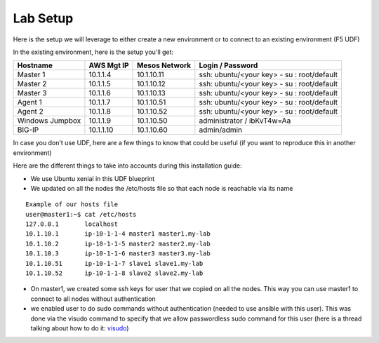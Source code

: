 Lab Setup
==============

Here is the setup we will leverage to either create a new environment or to connect to an existing environment (F5 UDF)

In the existing environment, here is the setup you'll get: 

==================   ==================  =========================  ==============================================
    Hostname             AWS Mgt IP             Mesos Network                     Login / Password 
==================   ==================  =========================  ==============================================
    Master 1              10.1.1.4               10.1.10.11           ssh: ubuntu/<your key> - su : root/default 
    Master 2              10.1.1.5               10.1.10.12           ssh: ubuntu/<your key> - su : root/default 
    Master 3              10.1.1.6               10.1.10.13           ssh: ubuntu/<your key> - su : root/default 
    Agent  1              10.1.1.7               10.1.10.51           ssh: ubuntu/<your key> - su : root/default 
    Agent  2              10.1.1.8               10.1.10.52           ssh: ubuntu/<your key> - su : root/default  
 Windows Jumpbox          10.1.1.9               10.1.10.50                 administrator / ibKvT4w=Aa
    BIG-IP                10.1.1.10              10.1.10.60                      admin/admin
==================   ==================  =========================  ==============================================

In case you don't use UDF, here are a few things to know that could be useful (if you want to reproduce this in another environment)

Here are the different things to take into accounts during this installation guide: 

* We use Ubuntu xenial in this UDF blueprint
* We updated on all the nodes the /etc/hosts file so that each node is reachable via its name

::

	Example of our hosts file
	user@master1:~$ cat /etc/hosts
	127.0.0.1       localhost
	10.1.10.1       ip-10-1-1-4 master1 master1.my-lab
	10.1.10.2       ip-10-1-1-5 master2 master2.my-lab
	10.1.10.3       ip-10-1-1-6 master3 master3.my-lab
	10.1.10.51      ip-10-1-1-7 slave1 slave1.my-lab
	10.1.10.52      ip-10-1-1-8 slave2 slave2.my-lab


* On master1, we created some ssh keys for user that we copied on all the nodes. This way you can use master1 to connect to all nodes without authentication 
* we enabled user to do sudo commands without authentication (needed to use ansible with this user). This was done via the visudo command to specify that we allow passwordless sudo command for this user (here is a thread talking about how to do it: `visudo  <http://askubuntu.com/questions/504652/adding-nopasswd-in-etc-sudoers-doesnt-work/504666/>`_)






